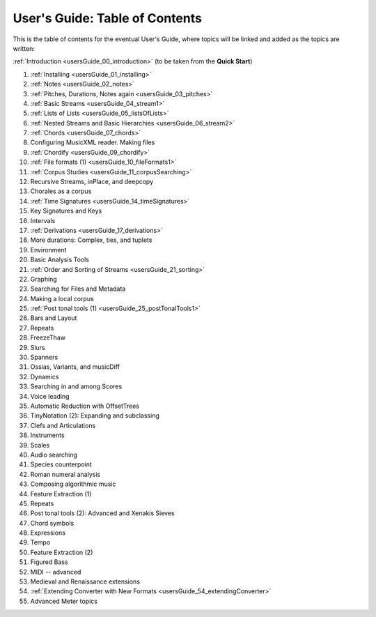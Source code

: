 .. _usersGuide_99_Table_of_Contents:

.. WARNING: DO NOT EDIT THIS FILE:
   AUTOMATICALLY GENERATED.
   PLEASE EDIT THE .py FILE DIRECTLY.


User's Guide: Table of Contents
===============================

This is the table of contents for the eventual User's Guide, where
topics will be linked and added as the topics are written:

:ref:`Introduction <usersGuide_00_introduction>` (to be taken from the
**Quick Start**)

1.  :ref:`Installing <usersGuide_01_installing>`
2.  :ref:`Notes <usersGuide_02_notes>`
3.  :ref:`Pitches, Durations, Notes again <usersGuide_03_pitches>`
4.  :ref:`Basic Streams <usersGuide_04_stream1>`
5.  :ref:`Lists of Lists <usersGuide_05_listsOfLists>`
6.  :ref:`Nested Streams and Basic Hierarchies <usersGuide_06_stream2>`
7.  :ref:`Chords <usersGuide_07_chords>`
8.  Configuring MusicXML reader. Making files
9.  :ref:`Chordify <usersGuide_09_chordify>`
10. :ref:`File formats (1) <usersGuide_10_fileFormats1>`
11. :ref:`Corpus Studies <usersGuide_11_corpusSearching>`
12. Recursive Streams, inPlace, and deepcopy
13. Chorales as a corpus
14. :ref:`Time Signatures <usersGuide_14_timeSignatures>`
15. Key Signatures and Keys
16. Intervals
17. :ref:`Derivations <usersGuide_17_derivations>`
18. More durations: Complex, ties, and tuplets
19. Environment
20. Basic Analysis Tools
21. :ref:`Order and Sorting of Streams <usersGuide_21_sorting>`
22. Graphing
23. Searching for Files and Metadata
24. Making a local corpus
25. :ref:`Post tonal tools (1) <usersGuide_25_postTonalTools1>`
26. Bars and Layout
27. Repeats
28. FreezeThaw
29. Slurs
30. Spanners
31. Ossias, Variants, and musicDiff
32. Dynamics
33. Searching in and among Scores
34. Voice leading
35. Automatic Reduction with OffsetTrees
36. TinyNotation (2): Expanding and subclassing
37. Clefs and Articulations
38. Instruments
39. Scales
40. Audio searching
41. Species counterpoint
42. Roman numeral analysis
43. Composing algorithmic music
44. Feature Extraction (1)
45. Repeats
46. Post tonal tools (2): Advanced and Xenakis Sieves
47. Chord symbols
48. Expressions
49. Tempo
50. Feature Extraction (2)
51. Figured Bass
52. MIDI -- advanced
53. Medieval and Renaissance extensions
54. :ref:`Extending Converter with New Formats <usersGuide_54_extendingConverter>`
55. Advanced Meter topics